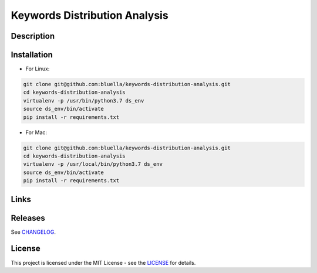 ====================
Keywords Distribution Analysis
====================




Description
===========



Installation
===========

- For Linux:

.. code-block:: bash

    git clone git@github.com:bluella/keywords-distribution-analysis.git
    cd keywords-distribution-analysis
    virtualenv -p /usr/bin/python3.7 ds_env
    source ds_env/bin/activate
    pip install -r requirements.txt

- For Mac:

.. code-block:: bash

    git clone git@github.com:bluella/keywords-distribution-analysis.git
    cd keywords-distribution-analysis
    virtualenv -p /usr/local/bin/python3.7 ds_env
    source ds_env/bin/activate
    pip install -r requirements.txt

Links
=====



Releases
========

See `CHANGELOG <https://github.com/bluella/keywords-distribution-analysis/blob/master/CHANGELOG.rst>`_.

License
=======

This project is licensed under the MIT License -
see the `LICENSE <https://github.com/bluella/keywords-distribution-analysis/blob/master/LICENSE.txt>`_ for details.
